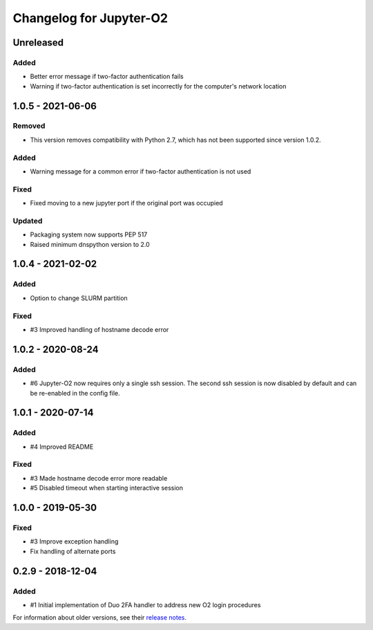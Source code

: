 Changelog for Jupyter-O2
========================

Unreleased
----------

Added
^^^^^

- Better error message if two-factor authentication fails
- Warning if two-factor authentication is set incorrectly
  for the computer's network location

1.0.5 - 2021-06-06
------------------

Removed
^^^^^^^

- This version removes compatibility with Python 2.7,
  which has not been supported since version 1.0.2.

Added
^^^^^

- Warning message for a common error if two-factor
  authentication is not used

Fixed
^^^^^

- Fixed moving to a new jupyter port if the original port was occupied

Updated
^^^^^^^

- Packaging system now supports PEP 517
- Raised minimum dnspython version to 2.0

1.0.4 - 2021-02-02
------------------

Added
^^^^^

- Option to change SLURM partition

Fixed
^^^^^

- #3 Improved handling of hostname decode error

1.0.2 - 2020-08-24
------------------

Added
^^^^^

- #6 Jupyter-O2 now requires only a single ssh session.
  The second ssh session is now disabled by default and can be
  re-enabled in the config file.

1.0.1 - 2020-07-14
------------------

Added
^^^^^

- #4 Improved README

Fixed
^^^^^

- #3 Made hostname decode error more readable
- #5 Disabled timeout when starting interactive session


1.0.0 - 2019-05-30
------------------

Fixed
^^^^^

- #3 Improve exception handling
- Fix handling of alternate ports

0.2.9 - 2018-12-04
------------------

Added
^^^^^

- #1 Initial implementation of Duo 2FA handler to address new O2 login procedures

For information about older versions, see their `release notes`__.

__ https://github.com/aaronkollasch/jupyter-o2/releases
